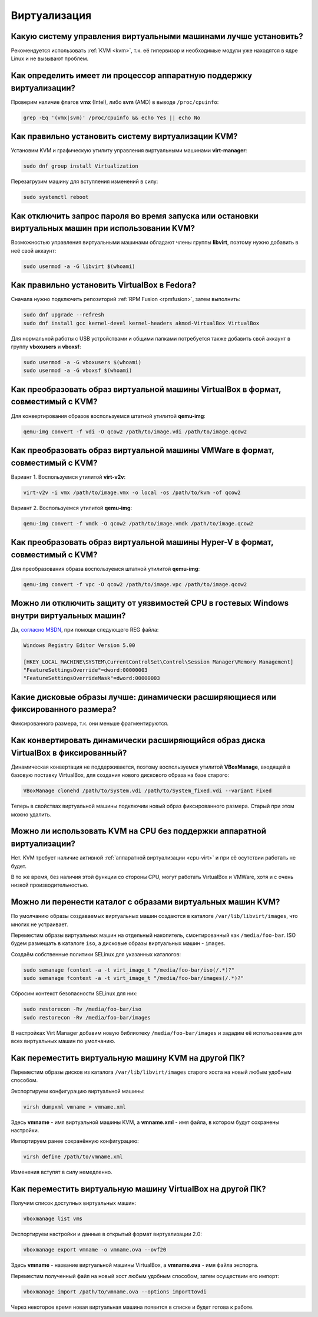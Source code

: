 .. Fedora-Faq-Ru (c) 2018 - 2019, EasyCoding Team and contributors
.. 
.. Fedora-Faq-Ru is licensed under a
.. Creative Commons Attribution-ShareAlike 4.0 International License.
.. 
.. You should have received a copy of the license along with this
.. work. If not, see <https://creativecommons.org/licenses/by-sa/4.0/>.
.. _virtualization:

*************
Виртуализация
*************

.. index:: virtualization, vm, kvm, virtualbox
.. _virt-selection:

Какую систему управления виртуальными машинами лучше установить?
=====================================================================

Рекомендуется использовать :ref:`KVM <kvm>`, т.к. её гипервизор и необходимые модули уже находятся в ядре Linux и не вызывают проблем.

.. index:: cpu, virtualization
.. _cpu-virt:

Как определить имеет ли процессор аппаратную поддержку виртуализации?
========================================================================

Проверим наличие флагов **vmx** (Intel), либо **svm** (AMD) в выводе ``/proc/cpuinfo``:

.. code-block:: text

    grep -Eq '(vmx|svm)' /proc/cpuinfo && echo Yes || echo No

.. index:: virtualization, kvm, vm
.. _kvm:

Как правильно установить систему виртуализации KVM?
=======================================================

Установим KVM и графическую утилиту управления виртуальными машинами **virt-manager**:

.. code-block:: text

    sudo dnf group install Virtualization

Перезагрузим машину для вступления изменений в силу:

.. code-block:: text

    sudo systemctl reboot

.. index:: virtualization, kvm, polkit
.. _kvm-users:

Как отключить запрос пароля во время запуска или остановки виртуальных машин при использовании KVM?
=======================================================================================================

Возможностью управления виртуальными машинами обладают члены группы **libvirt**, поэтому нужно добавить в неё свой аккаунт:

.. code-block:: text

    sudo usermod -a -G libvirt $(whoami)

.. index:: virtualization, repository, virtualbox, vm
.. _virtualbox:

Как правильно установить VirtualBox в Fedora?
================================================

Сначала нужно подключить репозиторий :ref:`RPM Fusion <rpmfusion>`, затем выполнить:

.. code-block:: text

    sudo dnf upgrade --refresh
    sudo dnf install gcc kernel-devel kernel-headers akmod-VirtualBox VirtualBox

Для нормальной работы с USB устройствами и общими папками потребуется также добавить свой аккаунт в группу **vboxusers** и **vboxsf**:

.. code-block:: text

    sudo usermod -a -G vboxusers $(whoami)
    sudo usermod -a -G vboxsf $(whoami)

.. index:: virtualbox, drive image, disk image, kvm, qemu, qcow2, vdi
.. _vdi-to-qcow2:

Как преобразовать образ виртуальной машины VirtualBox в формат, совместимый с KVM?
======================================================================================

Для конвертирования образов воспользуемся штатной утилитой **qemu-img**:

.. code-block:: text

    qemu-img convert -f vdi -O qcow2 /path/to/image.vdi /path/to/image.qcow2

.. index:: vmware, drive image, disk image, kvm, qemu, qcow2, vmx, vmdk
.. _vmdk-to-qcow2:

Как преобразовать образ виртуальной машины VMWare в формат, совместимый с KVM?
===================================================================================

Вариант 1. Воспользуемся утилитой **virt-v2v**:

.. code-block:: text

    virt-v2v -i vmx /path/to/image.vmx -o local -os /path/to/kvm -of qcow2

Вариант 2. Воспользуемся утилитой **qemu-img**:

.. code-block:: text

    qemu-img convert -f vmdk -O qcow2 /path/to/image.vmdk /path/to/image.qcow2

.. index:: hyper-v, drive image, disk image, kvm, qemu, qcow2, vpc
.. _vpc-to-qcow2:

Как преобразовать образ виртуальной машины Hyper-V в формат, совместимый с KVM?
===================================================================================

Для преобразования образа воспользуемся штатной утилитой **qemu-img**:

.. code-block:: text

    qemu-img convert -f vpc -O qcow2 /path/to/image.vpc /path/to/image.qcow2

.. index:: spectre, hardware, vulnerability, disable, mitigation, windows
.. _windows-cpuvuln:

Можно ли отключить защиту от уязвимостей CPU в гостевых Windows внутри виртуальных машин?
============================================================================================

Да, `согласно MSDN <https://support.microsoft.com/en-us/help/4072698/>`__, при помощи следующего REG файла:

.. code-block:: ini

    Windows Registry Editor Version 5.00

    [HKEY_LOCAL_MACHINE\SYSTEM\CurrentControlSet\Control\Session Manager\Memory Management]
    "FeatureSettingsOverride"=dword:00000003
    "FeatureSettingsOverrideMask"=dword:00000003

.. index:: drive image, disk image, virtualbox
.. _image-type:

Какие дисковые образы лучше: динамически расширяющиеся или фиксированного размера?
=====================================================================================

Фиксированного размера, т.к. они меньше фрагментируются.

.. index:: drive image, disk image, virtualbox, vdi
.. _convert-to-fixed:

Как конвертировать динамически расширяющийся образ диска VirtualBox в фиксированный?
========================================================================================

Динамическая конвертация не поддерживается, поэтому воспользуемся утилитой **VBoxManage**, входящей в базовую поставку VirtualBox, для создания нового дискового образа на базе старого:

.. code-block:: text

    VBoxManage clonehd /path/to/System.vdi /path/to/System_fixed.vdi --variant Fixed

Теперь в свойствах виртуальной машины подключим новый образ фиксированного размера. Старый при этом можно удалить.

.. index:: cpu, virtualization, acceleration
.. _kvm-no-acceleration:

Можно ли использовать KVM на CPU без поддержки аппаратной виртуализации?
===========================================================================

Нет. KVM требует наличие активной :ref:`аппаратной виртуализации <cpu-virt>` и при её осутствии работать не будет.

В то же время, без наличия этой функции со стороны CPU, могут работать VirtualBox и VMWare, хотя и с очень низкой производительностью.

.. index:: kvm, libvirt, selinux, semanage, restorecon
.. _kvm-move-directory:

Можно ли перенести каталог с образами виртуальных машин KVM?
===============================================================

По умолчанию образы создаваемых виртуальных машин создаются в каталоге ``/var/lib/libvirt/images``, что многих не устраивает.

Переместим образы виртуальных машин на отдельный накопитель, смонтированный как ``/media/foo-bar``. ISO будем размещать в каталоге ``iso``, а дисковые образы виртуальных машин - ``images``.

Создаём собственные политики SELinux для указанных каталогов:

.. code-block:: text

    sudo semanage fcontext -a -t virt_image_t "/media/foo-bar/iso(/.*)?"
    sudo semanage fcontext -a -t virt_image_t "/media/foo-bar/images(/.*)?"

Сбросим контекст безопасности SELinux для них:

.. code-block:: text

    sudo restorecon -Rv /media/foo-bar/iso
    sudo restorecon -Rv /media/foo-bar/images

В настройках Virt Manager добавим новую библиотеку ``/media/foo-bar/images`` и зададим её использование для всех виртуальных машин по умолчанию.

.. index:: virtualization, kvm, transfer
.. _kvm-transfer:

Как переместить виртуальную машину KVM на другой ПК?
========================================================

Переместим образы дисков из каталога ``/var/lib/libvirt/images`` старого хоста на новый любым удобным способом.

Экспортируем конфигурацию виртуальной машины:

.. code-block:: text

    virsh dumpxml vmname > vmname.xml

Здесь **vmname** - имя виртуальной машины KVM, а **vmname.xml** - имя файла, в котором будут сохранены настройки.

Импортируем ранее сохранённую конфигурацию:

.. code-block:: text

    virsh define /path/to/vmname.xml

Изменения вступят в силу немедленно.

.. index:: virtualization, virtualbox, transfer
.. _virtualbox-transfer:

Как переместить виртуальную машину VirtualBox на другой ПК?
===============================================================

Получим список доступных виртуальных машин:

.. code-block:: text

    vboxmanage list vms

Экспортируем настройки и данные в открытый формат виртуализации 2.0:

.. code-block:: text

    vboxmanage export vmname -o vmname.ova --ovf20

Здесь **vmname** - название виртуальной машины VirtualBox, а **vmname.ova** - имя файла экспорта.

Переместим полученный файл на новый хост любым удобным способом, затем осуществим его импорт:

.. code-block:: text

    vboxmanage import /path/to/vmname.ova --options importtovdi

Через некоторое время новая виртуальная машина появится в списке и будет готова к работе.
